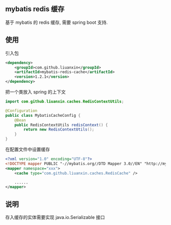 
** mybatis redis 缓存

  基于 mybatis 的 redis 缓存, 需要 spring boot 支持.


** 使用

引入包
#+BEGIN_SRC xml
<dependency>
    <groupId>com.github.liuanxin</groupId>
    <artifactId>mybatis-redis-cache</artifactId>
    <version>1.2.1</version>
</dependency>
#+END_SRC

把一个类放入 spring 的上下文
#+BEGIN_SRC java
import com.github.liuanxin.caches.RedisContextUtils;

@Configuration
public class MybatisCacheConfig {
    @Bean
    public RedisContextUtils redisContext() {
        return new RedisContextUtils();
    }
}
#+END_SRC

在配置文件中设置缓存
#+BEGIN_SRC xml
<?xml version="1.0" encoding="UTF-8"?>
<!DOCTYPE mapper PUBLIC "-//mybatis.org//DTD Mapper 3.0//EN" "http://mybatis.org/dtd/mybatis-3-mapper.dtd">
<mapper namespace="xxx">
    <cache type="com.github.liuanxin.caches.RedisCache" />

    ......
</mapper>
#+END_SRC


** 说明

  存入缓存的实体需要实现 java.io.Serializable 接口
